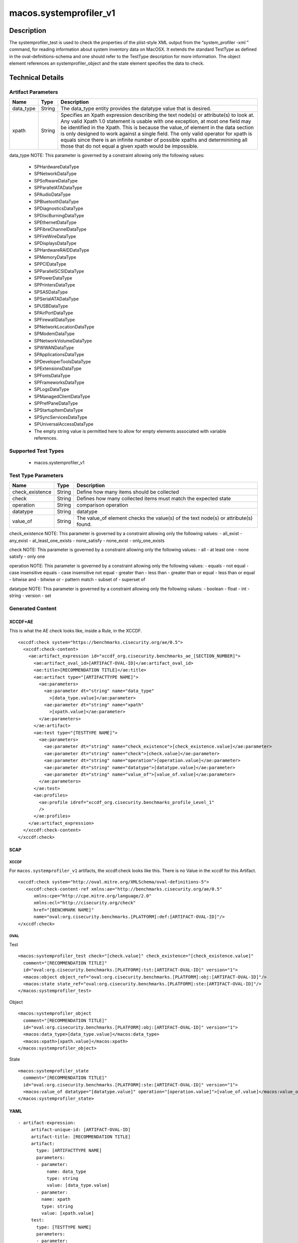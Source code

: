 macos.systemprofiler_v1
=======================

Description
-----------

The systemprofiler_test is used to check the properties of the
plist-style XML output from the “system_profiler -xml ” command, for
reading information about system inventory data on MacOSX. It extends
the standard TestType as defined in the oval-definitions-schema and one
should refer to the TestType description for more information. The
object element references an systemprofiler_object and the
state element specifies the data to check.

Technical Details
-----------------

Artifact Parameters
~~~~~~~~~~~~~~~~~~~

+-------------------------------------+-------------+------------------+
| Name                                | Type        | Description      |
+=====================================+=============+==================+
| data_type                           | String      | The data_type    |
|                                     |             | entity provides  |
|                                     |             | the datatype     |
|                                     |             | value that is    |
|                                     |             | desired.         |
+-------------------------------------+-------------+------------------+
| xpath                               | String      | Specifies an     |
|                                     |             | Xpath expression |
|                                     |             | describing the   |
|                                     |             | text node(s) or  |
|                                     |             | attribute(s) to  |
|                                     |             | look at. Any     |
|                                     |             | valid Xpath 1.0  |
|                                     |             | statement is     |
|                                     |             | usable with one  |
|                                     |             | exception, at    |
|                                     |             | most one field   |
|                                     |             | may be           |
|                                     |             | identified in    |
|                                     |             | the Xpath. This  |
|                                     |             | is because the   |
|                                     |             | value_of element |
|                                     |             | in the data      |
|                                     |             | section is only  |
|                                     |             | designed to work |
|                                     |             | against a single |
|                                     |             | field. The only  |
|                                     |             | valid operator   |
|                                     |             | for xpath is     |
|                                     |             | equals since     |
|                                     |             | there is an      |
|                                     |             | infinite number  |
|                                     |             | of possible      |
|                                     |             | xpaths and       |
|                                     |             | determinining    |
|                                     |             | all those that   |
|                                     |             | do not equal a   |
|                                     |             | given xpath      |
|                                     |             | would be         |
|                                     |             | impossible.      |
+-------------------------------------+-------------+------------------+

data_type NOTE: This parameter is governed by a constraint allowing
only the following values: 
  - SPHardwareDataType
  - SPNetworkDataType 
  - SPSoftwareDataType
  - SPParallelATADataType
  - SPAudioDataType
  - SPBluetoothDataType
  - SPDiagnosticsDataType
  - SPDiscBurningDataType
  - SPEthernetDataType
  - SPFibreChannelDataType
  - SPFireWireDataType
  - SPDisplaysDataType
  - SPHardwareRAIDDataType
  - SPMemoryDataType
  - SPPCIDataType
  - SPParallelSCSIDataType
  - SPPowerDataType
  - SPPrintersDataType
  - SPSASDataType
  - SPSerialATADataType
  - SPUSBDataType
  - SPAirPortDataType
  - SPFirewallDataType
  - SPNetworkLocationDataType
  - SPModemDataType
  - SPNetworkVolumeDataType
  - SPWWANDataType
  - SPApplicationsDataType
  - SPDeveloperToolsDataType
  - SPExtensionsDataType
  - SPFontsDataType
  - SPFrameworksDataType
  - SPLogsDataType
  - SPManagedClientDataType
  - SPPrefPaneDataType
  - SPStartupItemDataType
  - SPSyncServicesDataType
  - SPUniversalAccessDataType
  - The empty string value is permitted here to allow for empty elements associated with variable references.

Supported Test Types
~~~~~~~~~~~~~~~~~~~~

  - macos.systemprofiler_v1

Test Type Parameters
~~~~~~~~~~~~~~~~~~~~

+-------------------------------------+-------------+------------------+
| Name                                | Type        | Description      |
+=====================================+=============+==================+
| check_existence                     | String      | Define how many  |
|                                     |             | items should be  |
|                                     |             | collected        |
+-------------------------------------+-------------+------------------+
| check                               | String      | Defines how many |
|                                     |             | collected items  |
|                                     |             | must match the   |
|                                     |             | expected state   |
+-------------------------------------+-------------+------------------+
| operation                           | String      | comparison       |
|                                     |             | operation        |
+-------------------------------------+-------------+------------------+
| datatype                            | String      | datatype         |
+-------------------------------------+-------------+------------------+
| value_of                            | String      | The value_of     |
|                                     |             | element checks   |
|                                     |             | the value(s) of  |
|                                     |             | the text node(s) |
|                                     |             | or attribute(s)  |
|                                     |             | found.           |
+-------------------------------------+-------------+------------------+

check_existence NOTE: This parameter is governed by a constraint
allowing only the following values: - all_exist - any_exist -
at_least_one_exists - none_satisfy - none_exist - only_one_exists

check NOTE: This parameter is governed by a constraint allowing only the
following values: - all - at least one - none satisfy - only one

operation NOTE: This parameter is governed by a constraint allowing only
the following values: - equals - not equal - case insensitive equals -
case insensitive not equal - greater than - less than - greater than or
equal - less than or equal - bitwise and - bitwise or - pattern match -
subset of - superset of

datatype NOTE: This parameter is governed by a constraint allowing only
the following values: - boolean - float - int - string - version - set

Generated Content
~~~~~~~~~~~~~~~~~

XCCDF+AE
^^^^^^^^

This is what the AE check looks like, inside a Rule, in the XCCDF.

::

   <xccdf:check system="https://benchmarks.cisecurity.org/ae/0.5">
     <xccdf:check-content>
       <ae:artifact_expression id="xccdf_org.cisecurity.benchmarks_ae_[SECTION_NUMBER]">
         <ae:artifact_oval_id>[ARTIFACT-OVAL-ID]</ae:artifact_oval_id>
         <ae:title>[RECOMMENDATION TITLE]</ae:title>
         <ae:artifact type="[ARTIFACTTYPE NAME]">
           <ae:parameters>
             <ae:parameter dt="string" name="data_type"
               >[data_type.value]</ae:parameter>
             <ae:parameter dt="string" name="xpath"
               >[xpath.value]</ae:parameter>
           </ae:parameters>
         </ae:artifact>
         <ae:test type="[TESTTYPE NAME]">
           <ae:parameters>
             <ae:parameter dt="string" name="check_existence">[check_existence.value]</ae:parameter>
             <ae:parameter dt="string" name="check">[check.value]</ae:parameter>
             <ae:parameter dt="string" name="operation">[operation.value]</ae:parameter>
             <ae:parameter dt="string" name="datatype">[datatype.value]</ae:parameter>
             <ae:parameter dt="string" name="value_of">[value_of.value]</ae:parameter>
           </ae:parameters>
         </ae:test>
         <ae:profiles>
           <ae:profile idref="xccdf_org.cisecurity.benchmarks_profile_Level_1"
           />
         </ae:profiles>
       </ae:artifact_expression>
     </xccdf:check-content>
   </xccdf:check>

SCAP
^^^^

XCCDF
'''''

For ``macos.systemprofiler_v1`` artifacts, the xccdf:check looks like this. There is no Value in the xccdf for this Artifact.

::

   <xccdf:check system="http://oval.mitre.org/XMLSchema/oval-definitions-5">
      <xccdf:check-content-ref xmlns:ae="http://benchmarks.cisecurity.org/ae/0.5"
         xmlns:cpe="http://cpe.mitre.org/language/2.0"
         xmlns:ecl="http://cisecurity.org/check"
         href="[BENCHMARK NAME]"
         name="oval:org.cisecurity.benchmarks.[PLATFORM]:def:[ARTIFACT-OVAL-ID]"/>
   </xccdf:check>

OVAL
''''

Test

::

   <macos:systemprofiler_test check="[check.value]" check_existence="[check_existence.value]"
     comment="[RECOMMENDATION TITLE]"
     id="oval:org.cisecurity.benchmarks.[PLATFORM]:tst:[ARTIFACT-OVAL-ID]" version="1">
     <macos:object object_ref="oval:org.cisecurity.benchmarks.[PLATFORM]:obj:[ARTIFACT-OVAL-ID]"/>
     <macos:state state_ref="oval:org.cisecurity.benchmarks.[PLATFORM]:ste:[ARTIFACT-OVAL-ID]"/>
   </macos:systemprofiler_test>

Object

::

   <macos:systemprofiler_object
     comment="[RECOMMENDATION TITLE]"
     id="oval:org.cisecurity.benchmarks.[PLATFORM]:obj:[ARTIFACT-OVAL-ID]" version="1">
     <macos:data_type>[data_type.value]</macos:data_type>
     <macos:xpath>[xpath.value]</macos:xpath>
   </macos:systemprofiler_object>

State

::

   <macos:systemprofiler_state
     comment="[RECOMMENDATION TITLE]"
     id="oval:org.cisecurity.benchmarks.[PLATFORM]:ste:[ARTIFACT-OVAL-ID]" version="1">
     <macos:value_of datatype="[datatype.value]" operation="[operation.value]">[value_of.value]</macos:value_of>
   </macos:systemprofiler_state>    

YAML
^^^^

::

  - artifact-expression:
       artifact-unique-id: [ARTIFACT-OVAL-ID]
       artifact-title: [RECOMMENDATION TITLE]
       artifact:
         type: [ARTIFACTTYPE NAME]
         parameters:
         - parameter: 
             name: data_type
             type: string
             value: [data_type.value]
         - parameter: 
           name: xpath
           type: string
           value: [xpath.value]    
       test:
         type: [TESTTYPE NAME]
         parameters:
         - parameter:
             name: check_existence
             type: string
             value: [check_existence.value]
         - parameter: 
             name: check
             type: string
             value: [check.value]
         - parameter:
             name: operation
             type: string
             value: [operation.value]
         - parameter: 
             name: datatype
             type: string
             value: [datatype.value]  
         - parameter: 
             name: value_of
             type: string
             value: [value_of.value]      

JSON
^^^^

::

   "artifact-expression": {
     "artifact-unique-id": "[ARTIFACT-OVAL-ID]",
     "artifact-title": "[RECOMMENDATION TITLE]",
     "artifact": {
       "type": "[ARTIFACTTYPE NAME]",
       "parameters": [
         {
           "parameter": {
             "name": "data_type",
             "type": "string",
             "value": "[data_type.value]"
           }
         },
         {
           "parameter": {
             "name": "xpath",
             "type": "string",
             "value": "[xpath.value]"
           }
         }
       ]
     },
     "test": {
       "type": "[TESTTYPE NAME]",
       "parameters": [
         {
           "parameter": {
             "name": "check_existence",
             "type": "string",
             "value": "[check_existence.value]"
           }
         },
         {
           "parameter": {
             "name": "check",
             "type": "string",
             "value": "[check.value]"
           }
         },
         {
           "parameter": {
             "name": "operation",
             "type": "string",
             "value": "[operation.value]"
           }
         },
         {
           "parameter": {
             "name": "datetype",
             "type": "string",
             "value": "[datatype.value]"
           }
         },
         {
           "parameter": {
             "name": "value_of",
             "type": "string",
             "value": "[value_of.value]"
           }
         }
       ]
     }
   }
